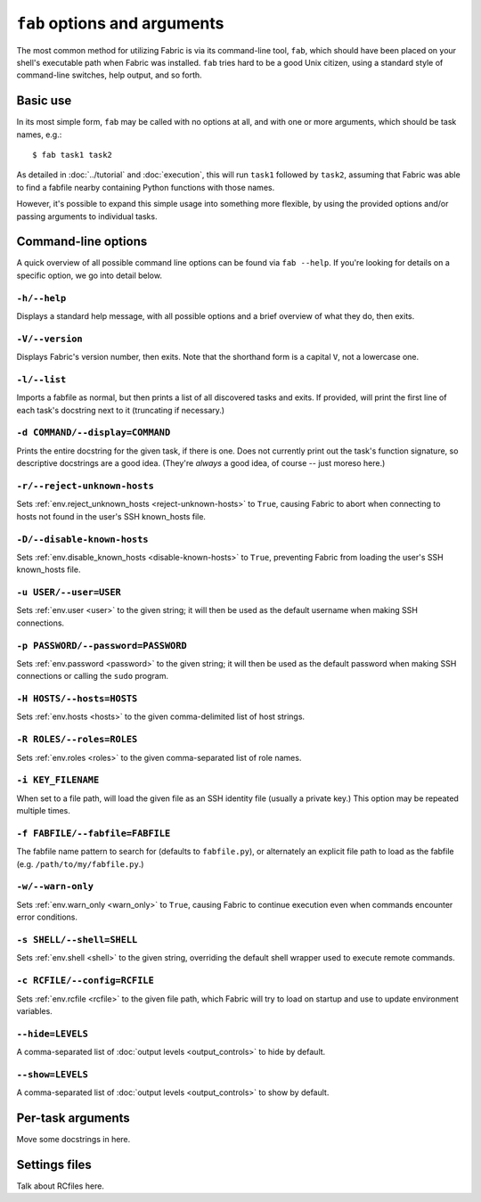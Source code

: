 =============================
``fab`` options and arguments
=============================

The most common method for utilizing Fabric is via its command-line tool,
``fab``, which should have been placed on your shell's executable path when
Fabric was installed. ``fab`` tries hard to be a good Unix citizen, using a
standard style of command-line switches, help output, and so forth.


Basic use
=========

In its most simple form, ``fab`` may be called with no options at all, and
with one or more arguments, which should be task names, e.g.::

    $ fab task1 task2

As detailed in :doc:`../tutorial` and :doc:`execution`, this will run ``task1``
followed by ``task2``, assuming that Fabric was able to find a fabfile nearby
containing Python functions with those names.

However, it's possible to expand this simple usage into something more
flexible, by using the provided options and/or passing arguments to individual
tasks.


Command-line options
====================

A quick overview of all possible command line options can be found via ``fab
--help``. If you're looking for details on a specific option, we go into detail
below.

``-h/--help``
-------------

Displays a standard help message, with all possible options and a brief
overview of what they do, then exits.

``-V/--version``
----------------

Displays Fabric's version number, then exits. Note that the shorthand form is a
capital ``V``, not a lowercase one.

``-l/--list``
-------------

Imports a fabfile as normal, but then prints a list of all discovered tasks and
exits. If provided, will print the first line of each task's docstring next to
it (truncating if necessary.)

``-d COMMAND/--display=COMMAND``
--------------------------------

Prints the entire docstring for the given task, if there is one. Does not
currently print out the task's function signature, so descriptive docstrings
are a good idea. (They're *always* a good idea, of course -- just moreso here.)

``-r/--reject-unknown-hosts``
-----------------------------

Sets :ref:`env.reject_unknown_hosts <reject-unknown-hosts>` to ``True``,
causing Fabric to abort when connecting to hosts not found in the user's SSH
known_hosts file.

``-D/--disable-known-hosts``
----------------------------

Sets :ref:`env.disable_known_hosts <disable-known-hosts>` to ``True``,
preventing Fabric from loading the user's SSH known_hosts file.

``-u USER/--user=USER``
-----------------------

Sets :ref:`env.user <user>` to the given string; it will then be used as the
default username when making SSH connections.

``-p PASSWORD/--password=PASSWORD``
-----------------------------------

Sets :ref:`env.password <password>` to the given string; it will then be used
as the default password when making SSH connections or calling the ``sudo``
program.

``-H HOSTS/--hosts=HOSTS``
--------------------------

Sets :ref:`env.hosts <hosts>` to the given comma-delimited list of host
strings.

``-R ROLES/--roles=ROLES``
--------------------------

Sets :ref:`env.roles <roles>` to the given comma-separated list of role names.

``-i KEY_FILENAME``
-------------------

When set to a file path, will load the given file as an SSH identity file
(usually a private key.) This option may be repeated multiple times.

``-f FABFILE/--fabfile=FABFILE``
--------------------------------

The fabfile name pattern to search for (defaults to ``fabfile.py``), or
alternately an explicit file path to load as the fabfile (e.g.
``/path/to/my/fabfile.py``.)

.. seealso:: :doc:`fabfiles`

``-w/--warn-only``
------------------

Sets :ref:`env.warn_only <warn_only>` to ``True``, causing Fabric to continue
execution even when commands encounter error conditions.

``-s SHELL/--shell=SHELL``
--------------------------

Sets :ref:`env.shell <shell>` to the given string, overriding the default shell
wrapper used to execute remote commands.

.. seealso:: `~fabric.operations.run`, `~fabric.operations.sudo`

``-c RCFILE/--config=RCFILE``
-----------------------------

Sets :ref:`env.rcfile <rcfile>` to the given file path, which Fabric will try
to load on startup and use to update environment variables.

``--hide=LEVELS``
-----------------

A comma-separated list of :doc:`output levels <output_controls>` to hide by
default.

``--show=LEVELS``
-----------------

A comma-separated list of :doc:`output levels <output_controls>` to show by
default.


Per-task arguments
==================

Move some docstrings in here.


Settings files
==============

Talk about RCfiles here.
